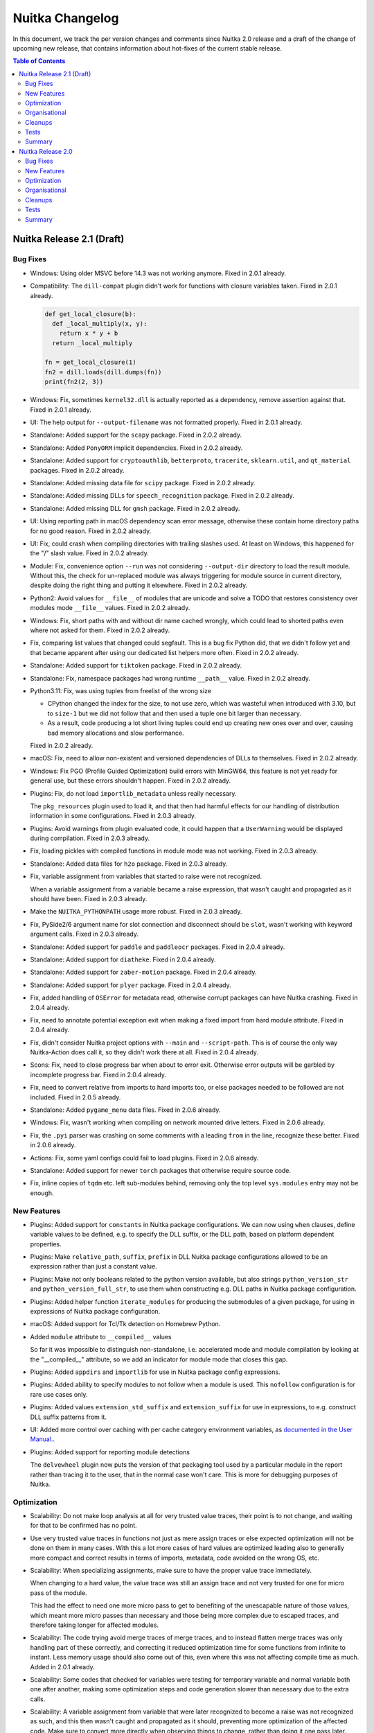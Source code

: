 ##################
 Nuitka Changelog
##################

In this document, we track the per version changes and comments since
Nuitka 2.0 release and a draft of the change of upcoming new release,
that contains information about hot-fixes of the current stable release.

.. contents:: Table of Contents
   :local:

****************************
 Nuitka Release 2.1 (Draft)
****************************

Bug Fixes
=========

-  Windows: Using older MSVC before 14.3 was not working anymore. Fixed
   in 2.0.1 already.

-  Compatibility: The ``dill-compat`` plugin didn't work for functions
   with closure variables taken. Fixed in 2.0.1 already.

   .. code:: python

      def get_local_closure(b):
        def _local_multiply(x, y):
          return x * y + b
        return _local_multiply

      fn = get_local_closure(1)
      fn2 = dill.loads(dill.dumps(fn))
      print(fn2(2, 3))

-  Windows: Fix, sometimes ``kernel32.dll`` is actually reported as a
   dependency, remove assertion against that. Fixed in 2.0.1 already.

-  UI: The help output for ``--output-filename`` was not formatted
   properly. Fixed in 2.0.1 already.

-  Standalone: Added support for the ``scapy`` package. Fixed in 2.0.2
   already.

-  Standalone: Added ``PonyORM`` implicit dependencies. Fixed in 2.0.2
   already.

-  Standalone: Added support for ``cryptoauthlib``, ``betterproto``,
   ``tracerite``, ``sklearn.util``, and ``qt_material`` packages. Fixed
   in 2.0.2 already.

-  Standalone: Added missing data file for ``scipy`` package. Fixed in
   2.0.2 already.

-  Standalone: Added missing DLLs for ``speech_recognition`` package.
   Fixed in 2.0.2 already.

-  Standalone: Added missing DLL for ``gmsh`` package. Fixed in 2.0.2
   already.

-  UI: Using reporting path in macOS dependency scan error message,
   otherwise these contain home directory paths for no good reason.
   Fixed in 2.0.2 already.

-  UI: Fix, could crash when compiling directories with trailing slashes
   used. At least on Windows, this happened for the "/" slash value.
   Fixed in 2.0.2 already.

-  Module: Fix, convenience option ``--run`` was not considering
   ``--output-dir`` directory to load the result module. Without this,
   the check for un-replaced module was always triggering for module
   source in current directory, despite doing the right thing and
   putting it elsewhere. Fixed in 2.0.2 already.

-  Python2: Avoid values for ``__file__`` of modules that are unicode
   and solve a TODO that restores consistency over modules mode
   ``__file__`` values. Fixed in 2.0.2 already.

-  Windows: Fix, short paths with and without dir name cached wrongly,
   which could lead to shorted paths even where not asked for them.
   Fixed in 2.0.2 already.

-  Fix, comparing list values that changed could segfault. This is a bug
   fix Python did, that we didn't follow yet and that became apparent
   after using our dedicated list helpers more often. Fixed in 2.0.2
   already.

-  Standalone: Added support for ``tiktoken`` package. Fixed in 2.0.2
   already.

-  Standalone: Fix, namespace packages had wrong runtime ``__path__``
   value. Fixed in 2.0.2 already.

-  Python3.11: Fix, was using tuples from freelist of the wrong size

   -  CPython changed the index for the size, to not use zero, which was
      wasteful when introduced with 3.10, but to ``size-1`` but we did
      not follow that and then used a tuple one bit larger than
      necessary.

   -  As a result, code producing a lot short living tuples could end up
      creating new ones over and over, causing bad memory allocations
      and slow performance.

   Fixed in 2.0.2 already.

-  macOS: Fix, need to allow non-existent and versioned dependencies of
   DLLs to themselves. Fixed in 2.0.2 already.

-  Windows: Fix PGO (Profile Guided Optimization) build errors with
   MinGW64, this feature is not yet ready for general use, but these
   errors shouldn't happen. Fixed in 2.0.2 already.

-  Plugins: Fix, do not load ``importlib_metadata`` unless really
   necessary.

   The ``pkg_resources`` plugin used to load it, and that then had
   harmful effects for our handling of distribution information in some
   configurations. Fixed in 2.0.3 already.

-  Plugins: Avoid warnings from plugin evaluated code, it could happen
   that a ``UserWarning`` would be displayed during compilation. Fixed
   in 2.0.3 already.

-  Fix, loading pickles with compiled functions in module mode was not
   working. Fixed in 2.0.3 already.

-  Standalone: Added data files for ``h2o`` package. Fixed in 2.0.3
   already.

-  Fix, variable assignment from variables that started to raise were
   not recognized.

   When a variable assignment from a variable became a raise expression,
   that wasn't caught and propagated as it should have been. Fixed in
   2.0.3 already.

-  Make the ``NUITKA_PYTHONPATH`` usage more robust. Fixed in 2.0.3
   already.

-  Fix, PySide2/6 argument name for slot connection and disconnect
   should be ``slot``, wasn't working with keyword argument calls. Fixed
   in 2.0.3 already.

-  Standalone: Added support for ``paddle`` and ``paddleocr`` packages.
   Fixed in 2.0.4 already.

-  Standalone: Added support for ``diatheke``. Fixed in 2.0.4 already.

-  Standalone: Added support for ``zaber-motion`` package. Fixed in
   2.0.4 already.

-  Standalone: Added support for ``plyer`` package. Fixed in 2.0.4
   already.

-  Fix, added handling of ``OSError`` for metadata read, otherwise
   corrupt packages can have Nuitka crashing. Fixed in 2.0.4 already.

-  Fix, need to annotate potential exception exit when making a fixed
   import from hard module attribute. Fixed in 2.0.4 already.

-  Fix, didn't consider Nuitka project options with ``--main`` and
   ``--script-path``. This is of course the only way Nuitka-Action does
   call it, so they didn't work there at all. Fixed in 2.0.4 already.

-  Scons: Fix, need to close progress bar when about to error exit.
   Otherwise error outputs will be garbled by incomplete progress bar.
   Fixed in 2.0.4 already.

-  Fix, need to convert relative from imports to hard imports too, or
   else packages needed to be followed are not included. Fixed in 2.0.5
   already.

-  Standalone: Added ``pygame_menu`` data files. Fixed in 2.0.6 already.

-  Windows: Fix, wasn't working when compiling on network mounted drive
   letters. Fixed in 2.0.6 already.

-  Fix, the ``.pyi`` parser was crashing on some comments with a leading
   ``from`` in the line, recognize these better. Fixed in 2.0.6 already.

-  Actions: Fix, some yaml configs could fail to load plugins. Fixed in
   2.0.6 already.

-  Standalone: Added support for newer ``torch`` packages that otherwise
   require source code.

-  Fix, inline copies of ``tqdm`` etc. left sub-modules behind, removing
   only the top level ``sys.modules`` entry may not be enough.

New Features
============

-  Plugins: Added support for ``constants`` in Nuitka package
   configurations. We can now using ``when`` clauses, define variable
   values to be defined, e.g. to specify the DLL suffix, or the DLL
   path, based on platform dependent properties.

-  Plugins: Make ``relative_path``, ``suffix``, ``prefix`` in DLL Nuitka
   package configurations allowed to be an expression rather than just a
   constant value.

-  Plugins: Make not only booleans related to the python version
   available, but also strings ``python_version_str`` and
   ``python_version_full_str``, to use them when constructing e.g. DLL
   paths in Nuitka package configuration.

-  Plugins: Added helper function ``iterate_modules`` for producing the
   submodules of a given package, for using in expressions of Nuitka
   package configuration.

-  macOS: Added support for Tcl/Tk detection on Homebrew Python.

-  Added ``module`` attribute to ``__compiled__`` values

   So far it was impossible to distinguish non-standalone, i.e.
   accelerated mode and module compilation by looking at the
   "__compiled__" attribute, so we add an indicator for module mode that
   closes this gap.

-  Plugins: Added ``appdirs`` and ``importlib`` for use in Nuitka
   package config expressions.

-  Plugins: Added ability to specify modules to not follow when a module
   is used. This ``nofollow`` configuration is for rare use cases only.

-  Plugins: Added values ``extension_std_suffix`` and
   ``extension_suffix`` for use in expressions, to e.g. construct DLL
   suffix patterns from it.

-  UI: Added more control over caching with per cache category
   environment variables, as `documented in the User Manual.
   <https://nuitka.net/doc/user-manual.html#control-where-caches-live>`_.

-  Plugins: Added support for reporting module detections

   The ``delvewheel`` plugin now puts the version of that packaging tool
   used by a particular module in the report rather than tracing it to
   the user, that in the normal case won't care. This is more for
   debugging purposes of Nuitka.

Optimization
============

-  Scalability: Do not make loop analysis at all for very trusted value
   traces, their point is to not change, and waiting for that to be
   confirmed has no point.

-  Use very trusted value traces in functions not just as mere assign
   traces or else expected optimization will not be done on them in many
   cases. With this a lot more cases of hard values are optimized
   leading also to generally more compact and correct results in terms
   of imports, metadata, code avoided on the wrong OS, etc.

-  Scalability: When specializing assignments, make sure to have the
   proper value trace immediately.

   When changing to a hard value, the value trace was still an assign
   trace and not very trusted for one for micro pass of the module.

   This had the effect to need one more micro pass to get to benefiting
   of the unescapable nature of those values, which meant more micro
   passes than necessary and those being more complex due to escaped
   traces, and therefore taking longer for affected modules.

-  Scalability: The code trying avoid merge traces of merge traces, and
   to instead flatten merge traces was only handling part of these
   correctly, and correcting it reduced optimization time for some
   functions from infinite to instant. Less memory usage should also
   come out of this, even where this was not affecting compile time as
   much. Added in 2.0.1 already.

-  Scalability: Some codes that checked for variables were testing for
   temporary variable and normal variable both one after another, making
   some optimization steps and code generation slower than necessary due
   to the extra calls.

-  Scalability: A variable assignment from variable that were later
   recognized to become a raise was not recognized as such, and this
   then wasn't caught and propagated as it should, preventing more
   optimization of the affected code. Make sure to convert more directly
   when observing things to change, rather than doing it one pass later.

-  The fix proper reuse of tuples released to the freelist with matching
   sizes causes less memory usage and faster performance for the 3.11
   version. Added in 2.0.2 already.

-  Statically optimize ``sys.exit`` into exception raise of
   ``SystemExit``.

   This should make a bunch of dead code obvious to Nuitka, it can now
   tell this aborts execution of a branch, potentially eliminating
   imports, etc.

-  macOS: Enable python static link library for Homebrew too. Added in
   2.0.1 already. Added in 2.0.3 already.

-  Avoid compiling bloated module namespace of ``altair`` package. Added
   in 2.0.3 already.

-  Anti-Bloat: Avoid including ``kubernetes`` for ``tensorflow`` unless
   used otherwise. Added in 2.0.3 already.

-  Anti-Bloat: Avoid including setuptools for ``tqdm``. Added in 2.0.3
   already.

-  Anti-Bloat: Avoid ``IPython`` in ``fire`` package. Added in 2.0.3
   already.

-  Anti-Bloat: Avoid including ``Cython`` for ``pydantic`` package.
   Added in 2.0.3 already.

-  Anti-Bloat: Changes to avoid ``triton`` in newer ``torch`` as well.
   Added in 2.0.5 already.

-  Anti-Bloat: Avoid ``setuptools`` via ``setuptools_scm`` in
   ``pyarrow``.

-  Anti-Bloat: Made more packages equivalent to using ``setuptools``
   which we want to avoid, all of ``Cython``, ``cython``, ``pyximport``,
   ``paddle.utils.cpp_extension``, ``torch.utils.cpp_extension`` were
   added for better reports of the actual causes.

Organisational
==============

-  Moved the changelog of Nuitka to the website, just point to there
   from Nuitka repo.

-  UI: Proper error message from Nuitka when scons build fails with a
   detail mnemonic page. Read more on :doc:`the info page
   </info/scons-backend-failure>` for detailed information.

-  Windows: Reject all MinGW64 that are not are not the ``winlibs`` that
   Nuitka itself downloaded. As these packages break very easily, we
   need to control if it's a working set of ``ccache``, ``make``,
   ``binutils`` and gcc with all the necessary workarounds and features
   like ``LTO`` working on Windows properly.

-  Quality: Added auto-format of PNG and JPEG images. This aims at
   making it simpler to add images to our repositories, esp. Nuitka
   Website. This now makes ``optipng`` and ``jpegoptim`` calls as
   necessary. Previously this was manual steps for the website to be
   applied.

-  User Manual: Be more clear about compiler version needs on Windows
   for Python 3.11.

-  User Manual: Added examples for error message with low C compiler
   memory, such that maybe they can be found via search by users.

-  User Manual: Removed sections that are unnecessary or better
   maintained as separate pages on the website.

-  Quality: Avoid empty ``no-auto-follow`` values, for silently ignoring
   it there is a dedicated string ``ignore`` that must be used.

-  Quality: Enforce normalized paths for ``dest_path`` and
   ``relative_path``. Users were uncertain if a leading dot made sense,
   but we now disallow it for clarity.

-  Quality: Check more keys with expressions for syntax errors, to catch
   these mistakes in configuration sooner.

-  Quality: Scanning through all files with the auto-format tool should
   now be faster, and CPython test suite directories (test submodules)
   if present are ignored.

-  Release: Remove month from manpage generation, that's only noise in
   diffs.

-  Removed digital art folders, these were only making checkouts larger
   for no good reason. We will have better ones on the website in the
   future.

-  Scons: Allow C warnings when compiling for running in debugger
   automatically.

-  UI: The macOS app bundle option is not experimental at all. This has
   been untrue for years now, remove that cautioning.

-  macOS: Discontinue support for PyQt6.

   With newer PyQt6 we would have to package frameworks properly, and we
   don't have that yet and it will be a lot of developer time to get it.

   Instead point people to PySide6 which is the better choice and is
   perfectly supported by Qt company and Nuitka.

-  Removed version numbering, month of creation, etc. from the man pages
   generated.

-  Moved ``Credits.rst`` file to be on the website and maintain it there
   rather than syncing of from the Nuitka repository.

-  Bumped copyright year and split the license text such that it is now
   at the bottom of the files rather than eating up the first page, this
   is aimed at making the code more readable.

Cleanups
========

-  With ``sys.exit`` being optimized, we were able to make our trick to
   avoid following ``nuitka`` because of accidentally finding the
   ``setup`` as an import more simple.

   .. code:: python

      # Don't allow importing this, and make recognizable that
      # the above imports are not to follow. Sometimes code imports
      # setup and then Nuitka ends up including itself.
      if __name__ != "__main__":
         sys.exit("Cannot import 'setup' module of Nuitka")

-  Scons: Don't scan for ``ccache`` on Windows, the ``winlibs`` package
   contains it nowadays, and since it's now required to be used, there
   is no point for this code anymore.

-  Minor cleanups coming from trying out ``ruff`` as a linter on Nuitka,
   it found a few uses of not using ``not in``, but that was it.

Tests
=====

-  Removed test with chinese filenames, we need to avoid chinese names
   in the repo. These have been seen as preventing installation on some
   systems that are not capable of handling them in the git, zip, pip
   tooling, so lets avoid them entirely now that Nuitka handles these
   just fine.

-  Tests: More macOS standalone tests that need to be bundles were
   getting the project configuration to do it.

Summary
=======

This release is not done yet.

********************
 Nuitka Release 2.0
********************

This release had focus on new features and new optimization. There is a
really large amount of compatibility with things newly added, but also
massive amounts of new features, and esp. for macOS and Windows, lot of
platform specified new abilities and corrections.

Bug Fixes
=========

-  Fix, workaround for private functions as Qt slots not having names
   mangled. Fixed in 1.9.1 already.

-  Fix, when using Nuitka with ``pdm`` it was not detected as using pip
   packages. Fixed in 1.9.1 already.

-  Fix, for ``pydantic`` our lazy loader parser didn't handle all cases
   properly yet. Fixed in 1.9.1 already.

-  Standalone: Added data files for ``pyocd`` package. Fixed in 1.9.1
   already.

-  Standalone: Added DLL for ``cmsis_pack_manager`` package. Fixed in
   1.9.1 already.

-  Standalone: Fix, the specs expanded at run time in some causes could
   contain random characters. Fixed in 1.9.2 already.

-  Fix, ``{"a":b, ...}.get("b")`` could crash at runtime. Fixed in 1.9.2
   already.

-  Standalone: Added data files for ``pyproj`` package. Fixed in 1.9.2
   already.

-  Standalone: Added more metadata requirements for ``transformers``
   package. Fixed in 1.9.2 already.

-  Plugins: Fix, could crash when including packages from the command
   line, if they had yaml configuration that requires checking the using
   module, e.g. anti-bloat work. Fixed in 1.9.3 already.

-  Standalone: Added support for ``delphifmx`` package. Fixed in 1.9.4
   already.

-  Android: Fix, cannot exclude ``libz`` on that platform, it's not a
   full Linux OS. Fixed in 1.9.3 already.

-  Standalone: Add needed DLLs for ``bitsandbytes`` package. Fixed in
   1.9.3 already.

-  Windows: Fix, newer ``joblib`` was not working anymore. Fixed in
   1.9.3 already.

-  Windows: Fix, could crash when working with junctions that switch
   drives. Fixed in 1.9.3 already.

-  Fix, was crashing with poetry installed environments. Fixed in 1.9.3
   already.

-  Standalone: Added support for newer ``chromadb`` package. Fixed in
   1.9.3 already.

-  Fix, could crash in report creation on modules excluded that were
   asked via command line for inclusion. Fixed in 1.9.3 already.

-  Anti-Bloat: Fix for newer ``streamlit``, it was causing
   ``SyntaxError`` for the compilation. Fixed in 1.9.4 already.

-  Arch: Added support for their OS release file location too. Fixed in
   1.9.4 already.

-  Windows: Fix, MinGW64 doesn't accept chinese module names a C source
   files. Use short paths for these instead. Fixed in 1.9.4 already.

-  Standalone: Added missing DLL for ``libusb_package`` package. Fixed
   in 1.9.4 already.

-  Fix, properly skip directories with non-module top level names when
   trying to find top level packages of distributions. Fixed in 1.9.4
   already.

-  Fix, avoid memory leak bug in triggered by ``rich`` package. Fixed in
   1.9.4 already.

-  Python3.11+: Fix, didn't detect non-keywords on star dict calls in
   some cases. Fixed in 1.9.4 already.

-  Fix, avoid crashes due to unrecognized installers on macOS and
   Windows, some packages that are built via legacy fallbacks of certain
   pip versions do not leave any indication of their origin at all.
   Fixed in 1.9.4 already.

-  Windows: Fix, need to indicate that the program is long path aware or
   else it cannot work with the paths. Fixed in 1.9.4 already.

-  Debian: The ``extern`` namespace might not exist in the
   ``pkg_resources`` module, make the code work with versions that
   remove it and use the proper external package names then. Fixed in
   1.9.6 already.

-  Compatibility: Fix, need to also have ``.exists`` method in our files
   reader objects. Fixed in 1.9.5 already.

-  macOS: Fix, PyQt5 standalone can fail due to ``libqpdf`` too.

-  Compatibility: Make ``dill-compat`` plugin support module mode too,
   previously this only worked for executables only. Fixed in 1.9.6
   already.

-  Standalone: Added data file for ``curl_cffi`` package. Fixed in 1.9.6
   already.

-  Windows: Fix warnings given by MinGW64 in debug mode for onefile
   compilation. Fixed in 1.9.6 already.

-  Python2: The handling of DLL permission changes was not robust
   against using unicode filenames. Fixed in 1.9.7 already.

-  Python2: Fix, could crash on Debian packages when detecting their
   installer. Fixed in 1.9.7 already.

-  Standalone: Added required data file for ``astor`` package. Fixed in
   1.9.7 already.

-  Reports: Fix, in case of build crashes during optimization, the bug
   report creation could be crashing because the module is not in the
   list of done modules yet. Fixed in 1.9.7 already.

-  Python2: Fix, ``unittest.mock`` was not yet available, code
   attempting to use it was crashing the compilation. Fixed in 1.9.7
   already.

-  Accelerated: Fix, tensorflow configuration removing ``site`` usage
   needs to apply only to standalone mode. Fixed in 1.9.7 already.

-  Plugins: Fix, the ``get_dist_name`` Nuitka package configuration
   function could crash in some rare configurations. Fixed in 1.9.7
   already.

-  Standalone: Added necessary data file for ``pygame`` package. Added
   in 1.9.7 already.

-  Standalone: Fix, was not properly handling standard library
   overloading module names for decisions. Inclusion and compilation
   mode were made as if the module was part of the standard library,
   rather than user code. This is now properly checking if it's also an
   actual standard library module.

-  Plugins: Fix, crashing on missing absence message with no UPX binary
   was found.

-  Windows: Fix, couldn't load extension modules from UNC paths, so
   standalone distributions failed to launch from network drives. This
   now works again and was a regression from adding support for symlinks
   on Windows.

-  Standalone: Added support for non-legacy ``pillow`` in ``imageio``
   package.

-  Standalone: Added required ``easyOCR`` data file.

-  Nuitka-Python: Fix, do not demote to non-LTO for "too many" modules
   there in the default auto mode, it doesn't work without it.

-  Fix, ``python setup.py install`` could fail. Apparently it tries to
   lookup Nuitka during installation, which then could fail, due to
   hacks we due to make sure wheels are platform dependent. That hack is
   of course not really needed for install, since no collision is going
   to happen there.

-  macOS: Fix, the standard ``matplotlib`` plugin that uses native UI
   was not included yet, and it was also not working due to bindings
   requiring uncompiled functions, which is now worked around.

-  Compatibility: Add back PySide6 workaround for overloading names like
   ``update`` with slots.

-  Standalone: Added ``geopandas`` data files.

-  Python2: Fix, code objects must be made from ``str`` exactly,
   ``unicode`` however was used in some configurations after recent
   improvements to the run time path handling.

-  Standalone: Added missing data files for ``boto``, the predecessor of
   ``boto3`` as well.

-  Standalone: Added missing DLL for ``tensorflow`` factorization
   module.

-  Compatibility: Fix, PySide2 and PySide6 signal disconnection without
   arguments were not working yet.

-  Standalone: Added support for ``toga``.

-  Scons: Fix, need to Avoid picking up ``clang`` from PATH on Windows
   with ``--clang`` provided, as only our winlibs version is really
   working.

-  Fix, version of ``setuptools`` when included (which we try to avoid
   very much) was ``None`` which breaks some users of it, now it's the
   correct version so checks of e.g. ``setuptools_scm`` can succeed.

-  Fix, icon options for platforms were conflated, so what should be
   windows only icon could get used on other platforms as well.

-  Fix, could not create compiled methods from compiled methods. Also
   now errors out for invalid types given properly.

New Features
============

-  Plugins: Added support for module decisions, these are ``parameters``
   provided by the user which can be used to influence the Nuitka per
   package configuration with a new ``get_parameter`` function. We are
   using these to control important choices in the user, sometimes
   warning it to make that decision, if the default can be considered
   problematic.

-  Plugins: Added support for ``variables`` in Nuitka package
   configurations. We can now query at compile time, values from
   installed packages and use them, e.g. to know what backend is to be
   used.

-  Standalone: Added module decision to disable Torch JIT. This is
   generally the right idea, but the decision is still asked for since
   some packages and programs want to do Torch Tracing, and that is then
   disabled as well. This makes a bunch of transformers programs work.

-  Standalone: Added module decision to disable Numba JIT. This makes
   ``numba`` work in some cases, but not all. Some packages go very deep
   with JIT integration, but simpler uses will now compile.

-  New option ``--include-onefile-external-data`` allows you to specify
   file patterns that you included by other data files others, but to
   put those files not inside, but on the outside of the onefile binary.
   This makes it easier to create deployments fully within Nuitka
   project configuration, and to change your mind back and forth without
   adding/removing the data file option.

-  macOS: Added new value ``auto`` for detecting signing identity, if
   only one is available in the system.

-  macOS: Added support for ``--copyright`` and ``--trademark``
   information to be in app bundles as well, this was previously Windows
   only.

-  Windows: Added support for using junctions in the Python environment,
   these are used e.g. when installing via ``scoop``. Added in 1.9.2
   already.

-  Added option ``--cf-protection`` to select the control flow
   protection mode for the GCC compiler and deviate from default values
   of some environments to less strict values.

-  Reports: Added output filename to report, mainly intended for
   automatically locating the compilation result independent of options
   used.

-  Plugins: Now provides a checksum for yaml files, but not yet verifies
   them at runtime, to ask the user to run the checker tool to update it
   when they make modifications.

-  Windows: Detect when we create too large compiled executables. There
   is a limit of 2GB that you might e.g. violate by attempting to embed
   very large files. This doesn't cover onefile yet.

-  Watch: The tool can now create PRs with the changes in Nuitka-Watch
   for merging, this is for using it in the CI.

-  Watch: Scanning for Python versions now requires ``pipenv`` to be
   installed in them to be found.

-  Watch: Added ability to create branch and PR from watch run results.

-  Plugins: Added ``overridden-environment-variables`` feature to
   package configuration. These are environment variable changes that
   only last during the import of that module and are undone later.

-  Plugins: Added ``force-environment-variables`` feature to package
   configuration. These are environment variable changes done on module
   import that are not undone.

-  Nuitka-Action: Nuitka options that can be given multiple times,
   cannot be specified multiple times in your workflow. As a workaround,
   Nuitka now allows in Actions, to use new lines as separator. This is
   best done with this kind of quoting a multiline string.

   .. code:: yaml

      include-data-dir: |
         a=b
         c=d

-  The Nuitka package configuration ``no-auto-follow`` now applies
   recursively, i.e. that a top level package can have it, and not every
   sub-package that uses a package but should not be automatically
   followed, does have to say this. With this e.g. ``networkx``
   configuration became simpler, and yet covered automatically older
   versions as well, and future changes too.

-  Windows: Added support for compiling in case sensitive folders. When
   this option is enabled, using ``os.path.normcase`` can make filenames
   not found, so with a few cleanups, for lazy code that wasn't really
   using the APIs designed for comparisons and filename suffix testing,
   this works now better.

-  The ``__compiled__`` value has a new attribute ``containing_dir``
   that allows to find where a module, accelerate executable, a
   standalone dist folder, a macOS app bundle, or the onefile binary
   lives in a consistent fashion. This allows esp. better use than
   ``sys.argv[0]`` which points deep into the ``.app`` bundle, and can
   be used cross platform.

Optimization
============

-  Scalability: Avoid variables that are not shared to be treated as if
   they were, marking their type shape as ``tshape_unknown`` in the
   first micro pass. These micro passes are not visible, but basically
   constitute a full visit of the module tree over and over, until no
   more optimization is changing it. This can lead to quicker
   resolution, as that unknown type shape effectively disallowed all
   optimization for variables and reduce the number of necessary micro
   passes by one.

-  Escaped variables did provide a type shape ``tshape_unknown`` and
   while a lot of optimization looks for value knowledge, and gets by
   the escaped nature of the value, sometimes, this was seriously
   inhibiting some of the type based optimization.

-  Loop type shape analysis now succeeds in detecting the types for this
   code example, which is sort of a break-through for future performance
   enhancements in generated code.

   .. code:: python

      # Initial the value of "i" is "NUITKA_NINT_UNASSIGNED" in its
      # indicator part. The C compiler will remove that assignment
      # as it's only checked in the assignment coming up.
      i = 0
      # Assignment from a constant, produces a value where both the C
      # and the object value are value. This is indicated by a value
      # of "NUITKA_NINT_BOTH_VALID". The code generation will assign
      # both the object member from a prepared value, and the clong
      # member to 0.

      # For the conditional check, "NUITKA_NINT_CLONG_VALID" will
      # always be set, and therefore function will resort to comparing
      # that clong member against 9 simply, that will always be very
      # fast. Depending on how well the C compiler can tell if an overflow
      # can even occur, such that an object might get created, it can even
      # optimize that statically. In this case it probably could, but we
      # do not rely on that to be fast.
      while i < 9:  # RICH_COMPARE_LT_CBOOL_NINT_CLONG
         # Here, we might change the type of the object. In Python2,
         # this can change from ``int`` to ``long``, and our type
         # analysis tells us that. We can consider another thing,
         # not "NINT", but "NINTLONG" or so, to special case that
         # code. We ignore Python2 here, but multiple possible types
         # will be an issue, e.g. list or tuple, float or complex.
         # So this calls a function, that returns a value of type
         # "NINT" (actually it will become an in-place operation
         # but lets ignore that too).
         # That function is "BINARY_OPERATION_ADD_NINT_NINT_CLONG"(i, 1)
         # and it is going to check if the CLONG is valid, add the one,
         # and set to result to a new int. It will reset the
         # "NUITKA_NINT_OBJECT_VALID" flag, since the object will not be
         # bothered to create.
         i = i + 1

      # Since "NUITKA_INT_OBJECT_VALID" not given, need to create the
      # PyObject and return it.
      return i

-  Python3.11+: Use ``tomllib`` from standard library for our distutils
   integration into pyproject based builds.

-  Avoid late specialization for ``None`` returns in generators and do
   it during tree building already, to remove noise.

-  Added successful detection of static libpython for self compiled
   Python Linux and macOS. This makes it work with ``pyenv`` as well.

-  Standalone: Avoid including ``.pyx`` files when scanning for data
   files, these are code files too, in this case source files that are
   definitely unused most of the time.

-  macOS: Make static libpython default with CPython for more compact
   standalone distribution and faster binaries.

-  Remove non-existent entries from ``sys.path``, avoiding many file
   system lookups during import scans.

-  Anti-Bloat: Avoid using ``triton`` in ``torch`` package in more
   cases. Added in 1.9.2 already.

-  Anti-Bloat: Avoid using ``pytest`` in ``knetworkx`` package in more
   cases. Added in 1.9.2 already.

-  Anti-Bloat: Avoid using ``IPython`` in ``distributed`` package. Added
   in 1.9.3 already.

-  Anti-Bloat: Avoid using ``dask`` in ``skimage``. Added in 1.9.3
   already.

-  Anti-Bloat: Avoid using ``triton`` in the ``bitsandbytes`` package.
   Added in 1.9.3 already.

-  Anti-Bloat: Avoid ``IPython`` in ``tf_keras`` package as well. Added
   in 1.9.6 already.

-  Anti-Bloat: Avoid ``unittest`` in ``mock.mock`` module. Added in
   1.9.7 already.

-  Avoid importing ``setuptools_scm`` during compilation when using the
   ``tqdm`` inline copy, this also avoids a warning on Ubuntu. Added in
   1.9.7 already.

-  Anti-Bloat: Avoid ``doctest`` in ``skimage`` in their ``tifffile``
   inline copy as well. Added in 1.9.7 already.

-  Anti-Bloat: Avoid ``h5py.tests`` with older ``h5py`` as well. Added
   in 1.9.7 already.

-  Anti-Bloat: Using ``distributed.utils_test`` is also considered using
   ``pytest``.

-  Anti-Bloat: Avoid ``IPython`` in the ``pip`` package.

-  Anti-Bloat: Avoid ``site`` module for older ``tensorflow`` versions
   too.

-  Anti-Bloat: Avoid more ``unittest`` usages in ``tensorflow``
   packages.

-  Anti-Bloat: Avoid ``nose`` in ``skimage`` package.

-  Anti-Bloat: Avoid ``nose`` in ``networkx`` package.

-  Anti-Bloat: Avoid ``nose`` in ``pywt`` package.

Organisational
==============

-  UI: Change template paths over from ``%VAR%`` to ``{VAR}``.

   The old spec values are migrated transparently and continue to work,
   but get a warning when used.

   The new code detects unknown variable names and more formatting
   issues than before.

   Using only the ``{PID}`` value for process ID, is now making it
   temporary value for onefile, that was previously a bug.

   The main benefit and reason of doing this, is that Windows
   ``CMD.EXE`` does expand those values before Nuitka sees them as even
   with quoting ``%TEMP%`` is the current one on the building machine, a
   recipe for disaster. As some people still use that, and e.g.
   ``os.system`` or ``subprocess`` with ``shell=True`` will use it too,
   this is just not sustainable for a good user experience.

   As a result, compile time and run time variables now clash, there is
   e.g. ``{VERSION}`` (program version information given) and
   ``{Version}`` (Nuitka version), and we should clean that up too.

-  Project: Added Code of Conduct. Adapted from the one used in the
   Linux kernel.

-  UI: Warnings given by Nuitka used to be in red color, changed those
   to be yellow for consistency.

-  User Manual: Added pointer for Nuitka-Action `Nuitka-Action
   <https://github.com/Nuitka/Nuitka-Action>`__ for users interested in
   using Nuitka in GitHub workflows.

-  Added ``.gitignore`` to build folder that just causes these folders
   to be ignored by git.

-  User Manual: Added information on how to debug fork bombs from
   created binaries.

-  Debugging: The output of ``--experimental=--report-refcounts`` that
   we use to show leaks of compiled time objects at program exit, now
   counts and reports on functions, generator objects and compiled cells
   as well.

-  Quality: Warnings from ``yamllint`` not disabled are errors. These
   were only output, but didn't cause the autoformat to error exit yet.

-  UI: Enhanced formatting of info traces, drop the ``:INFO`` part that
   shouts, and reserve that for errors and warnings. Also format info
   messages to make sure they fit into the line.

-  UI: Changed ``--show-source-changes`` to accept module pattern to
   make it easier to only see the ones currently being worked on. To get
   the old behavior of showing everything, use ``*`` as a pattern.

-  UI: Allow using ``~`` in data files source path for command line
   options and expand it properly.

-  Quality: Enhanced schema for our package configuration yaml files to
   detect suffixes with leading dots, that is not wanted. These now fail
   checks, but we also tolerate them now.

-  Quality: Check module names used in the package configuration yaml
   files for validity, this catches e.g. trailing dots.

-  Quality: Make sure to really prefer ``clang-format`` from Visual Code
   and MSVC for formatting C code, otherwise a system installed one
   could be used that gives slightly different outputs.

-  Scons: Allow disabling to enforce no warnings for C compilation

   Currently only for gcc, where we need it until loop tracing is
   better, we can now use ``--experimental=allow-c-warnings`` options to
   make ``--debug`` work for some known currently unavoidable warnings.

-  macOS: Make ``--macos-create-app-bundle`` imply standalone mode, it's
   not working or useful for accelerated mode anyway.

-  Standalone: Added support for using self-compiled Python versions
   that are not installed on Linux and macOS. This avoids having to do
   ``make install`` and can ease debugging with changes made in Python
   core itself. Added in 1.9.6 already.

-  Release: Added ability to simple re-date hotfixes. Previously the
   version bump commit needed to be dropped, now a fixup commit is easy
   to generate.

-  Release: Man pages are no longer built during package builds, but are
   available statically in the git, which should make it easier.

-  Release: Disable verbose output in package installation of Nuitka, it
   never was any use, and just makes things hard to read.

-  UI: Check user yaml file present immediately. Otherwise it was
   crashing when parsing yaml files first time with less comprehensible
   exceptions. Added in 1.9.7 already.

-  Quality: Updated to latest ``rstfmt``, ``black`` and ``isort``
   versions.

-  Debian: Remove references to PDF documentation that no longer exists.

-  Quality: Do not crash when collecting modified files due to deleted
   files.

-  UI: Detect the Alpine flavor of Python as well.

-  UI: Detect ``manylinux`` Pythons as a Python flavors as well.

-  UI: Detect self compiled uninstalled Python as a dedicated flavor.

Cleanups
========

-  For the Nuitka-Action part of the available options is now generated
   from Nuitka option definitions itself, adding some previously missing
   options as a result. As a result, adding
   ``--include-onefile-external-data`` was automatic this time.

-  The warnings for onefile only options without onefile mode provided
   have been moved to common code, and in some cases were having wrong
   texts corrected.

-  Use enum definitions in the Nuitka package configuration schema
   rather than manual ``oneOf`` types.

-  The User Manual was proof read and had a bunch of wordings improved.

-  Cleanup, avoid "unused but set variable" warning from the C compiler
   for hard some forms of hard imports.

-  Prefer ``os.getenv`` over ``os.environ.get`` for readability.

-  Changed parts of the C codes that ``clang-format`` had a hard time
   with to something more normal.

Tests
=====

-  When locating the standalone binary created, use a compilation report
   and resolve the path specified there. This allows macOS app bundles
   to be used in these tests as well.

-  Made the PyQt tests executable on macOS too adding necessary options.

-  Added reference test case for unpacking into a list, this was not
   covered but under suspect of reference leaking which turns out to be
   wrong.

-  Much enhanced usage of ``virtualenv`` in the ``distutils`` test
   cases. We make more sure to delete them even in case of issues. We
   disable warnings during Nuitka package installation. The code to
   execute a case was factored out and became more clear. We now handle
   errors in execution with stating what case actually failed, this was
   a bit hard to tell previously. Also do not install Nuitka when a
   pyproject case is used, since the build tool installs Nuitka itself.

Summary
=======

This release deserves the 2.0 marker, as it is ground breaking in many
ways. The loop type analysis stands out on the optimization front. This
will open an avenue for much optimized code at least for some benchmark
examples this summer.

The new features for package configuration, demonstrate abilities to
avoid plugins for Nuitka, where those previously would have been used.
The new ``variables`` and ``parameters`` made it unnecessary to have
them, and still add compile time variable use and user decisions and
information, without them.

The scope of supported Python configurations got expanded a bit, and the
the usual slew of anti-bloat work and new packages supported, makes
Nuitka an ever more round package.

The improved user dialog with less noisy messages and slightly better
coloring, continues a trend, where Nuitka becomes more and more easy to
use.
